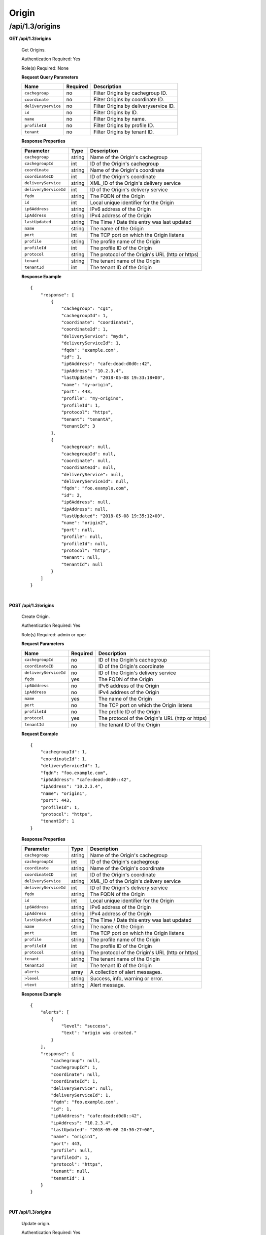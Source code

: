.. 
.. 
.. Licensed under the Apache License, Version 2.0 (the "License");
.. you may not use this file except in compliance with the License.
.. You may obtain a copy of the License at
.. 
..     http://www.apache.org/licenses/LICENSE-2.0
.. 
.. Unless required by applicable law or agreed to in writing, software
.. distributed under the License is distributed on an "AS IS" BASIS,
.. WITHOUT WARRANTIES OR CONDITIONS OF ANY KIND, either express or implied.
.. See the License for the specific language governing permissions and
.. limitations under the License.
.. 

.. _to-api-v13-origin:

Origin
======

.. _to-api-v13-origin-route:

/api/1.3/origins
++++++++++++++++

**GET /api/1.3/origins**

  Get Origins.

  Authentication Required: Yes

  Role(s) Required: None

  **Request Query Parameters**

  +-------------------------+-----------------+---------------------------------------------------+
  | Name                    | Required        | Description                                       |
  +=========================+=================+===================================================+
  | ``cachegroup``          | no              | Filter Origins by cachegroup ID.                  |
  +-------------------------+-----------------+---------------------------------------------------+
  | ``coordinate``          | no              | Filter Origins by coordinate ID.                  |
  +-------------------------+-----------------+---------------------------------------------------+
  | ``deliveryservice``     | no              | Filter Origins by deliveryservice ID.             |
  +-------------------------+-----------------+---------------------------------------------------+
  | ``id``                  | no              | Filter Origins by ID.                             |
  +-------------------------+-----------------+---------------------------------------------------+
  | ``name``                | no              | Filter Origins by name.                           |
  +-------------------------+-----------------+---------------------------------------------------+
  | ``profileId``           | no              | Filter Origins by profile ID.                     |
  +-------------------------+-----------------+---------------------------------------------------+
  | ``tenant``              | no              | Filter Origins by tenant ID.                      |
  +-------------------------+-----------------+---------------------------------------------------+

  **Response Properties**

  +-----------------------------------+-------------------+--------------------------------------------------------------------------+
  | Parameter                         | Type              | Description                                                              |
  +===================================+===================+==========================================================================+
  | ``cachegroup``                    | string            | Name of the Origin's cachegroup                                          |
  +-----------------------------------+-------------------+--------------------------------------------------------------------------+
  | ``cachegroupId``                  | int               | ID of the Origin's cachegroup                                            |
  +-----------------------------------+-------------------+--------------------------------------------------------------------------+
  | ``coordinate``                    | string            | Name of the Origin's coordinate                                          |
  +-----------------------------------+-------------------+--------------------------------------------------------------------------+
  | ``coordinateID``                  | int               | ID of the Origin's coordinate                                            |
  +-----------------------------------+-------------------+--------------------------------------------------------------------------+
  | ``deliveryService``               | string            | XML_ID of the Origin's delivery service                                  |
  +-----------------------------------+-------------------+--------------------------------------------------------------------------+
  | ``deliveryServiceId``             | int               | ID of the Origin's delivery service                                      |
  +-----------------------------------+-------------------+--------------------------------------------------------------------------+
  | ``fqdn``                          | string            | The FQDN of the Origin                                                   |
  +-----------------------------------+-------------------+--------------------------------------------------------------------------+
  | ``id``                            | int               | Local unique identifier for the Origin                                   |
  +-----------------------------------+-------------------+--------------------------------------------------------------------------+
  | ``ip6Address``                    | string            | IPv6 address of the Origin                                               |
  +-----------------------------------+-------------------+--------------------------------------------------------------------------+
  | ``ipAddress``                     | string            | IPv4 address of the Origin                                               |
  +-----------------------------------+-------------------+--------------------------------------------------------------------------+
  | ``lastUpdated``                   | string            | The Time / Date this entry was last updated                              |
  +-----------------------------------+-------------------+--------------------------------------------------------------------------+
  | ``name``                          | string            | The name of the Origin                                                   |
  +-----------------------------------+-------------------+--------------------------------------------------------------------------+
  | ``port``                          | int               | The TCP port on which the Origin listens                                 |
  +-----------------------------------+-------------------+--------------------------------------------------------------------------+
  | ``profile``                       | string            | The profile name of the Origin                                           |
  +-----------------------------------+-------------------+--------------------------------------------------------------------------+
  | ``profileId``                     | int               | The profile ID of the Origin                                             |
  +-----------------------------------+-------------------+--------------------------------------------------------------------------+
  | ``protocol``                      | string            | The protocol of the Origin's URL (http or https)                         |
  +-----------------------------------+-------------------+--------------------------------------------------------------------------+
  | ``tenant``                        | string            | The tenant name of the Origin                                            |
  +-----------------------------------+-------------------+--------------------------------------------------------------------------+
  | ``tenantId``                      | int               | The tenant ID of the Origin                                              |
  +-----------------------------------+-------------------+--------------------------------------------------------------------------+

  **Response Example** ::

    {
        "response": [
            {
                "cachegroup": "cg1",
                "cachegroupId": 1,
                "coordinate": "coordinate1",
                "coordinateId": 1,
                "deliveryService": "myds",
                "deliveryServiceId": 1,
                "fqdn": "example.com",
                "id": 1,
                "ip6Address": "cafe:dead:d0d0::42",
                "ipAddress": "10.2.3.4",
                "lastUpdated": "2018-05-08 19:33:18+00",
                "name": "my-origin",
                "port": 443,
                "profile": "my-origins",
                "profileId": 1,
                "protocol": "https",
                "tenant": "tenantA",
                "tenantId": 3
            },
            {
                "cachegroup": null,
                "cachegroupId": null,
                "coordinate": null,
                "coordinateId": null,
                "deliveryService": null,
                "deliveryServiceId": null,
                "fqdn": "foo.example.com",
                "id": 2,
                "ip6Address": null,
                "ipAddress": null,
                "lastUpdated": "2018-05-08 19:35:12+00",
                "name": "origin2",
                "port": null,
                "profile": null,
                "profileId": null,
                "protocol": "http",
                "tenant": null,
                "tenantId": null
            }
        ]
    }

|

**POST /api/1.3/origins**

  Create Origin.

  Authentication Required: Yes

  Role(s) Required: admin or oper

  **Request Parameters**

  +-----------------------------------+-------------------+--------------------------------------------------------------------------+
  | Name                              | Required          | Description                                                              |
  +===================================+===================+==========================================================================+
  | ``cachegroupId``                  | no                | ID of the Origin's cachegroup                                            |
  +-----------------------------------+-------------------+--------------------------------------------------------------------------+
  | ``coordinateID``                  | no                | ID of the Origin's coordinate                                            |
  +-----------------------------------+-------------------+--------------------------------------------------------------------------+
  | ``deliveryServiceId``             | no                | ID of the Origin's delivery service                                      |
  +-----------------------------------+-------------------+--------------------------------------------------------------------------+
  | ``fqdn``                          | yes               | The FQDN of the Origin                                                   |
  +-----------------------------------+-------------------+--------------------------------------------------------------------------+
  | ``ip6Address``                    | no                | IPv6 address of the Origin                                               |
  +-----------------------------------+-------------------+--------------------------------------------------------------------------+
  | ``ipAddress``                     | no                | IPv4 address of the Origin                                               |
  +-----------------------------------+-------------------+--------------------------------------------------------------------------+
  | ``name``                          | yes               | The name of the Origin                                                   |
  +-----------------------------------+-------------------+--------------------------------------------------------------------------+
  | ``port``                          | no                | The TCP port on which the Origin listens                                 |
  +-----------------------------------+-------------------+--------------------------------------------------------------------------+
  | ``profileId``                     | no                | The profile ID of the Origin                                             |
  +-----------------------------------+-------------------+--------------------------------------------------------------------------+
  | ``protocol``                      | yes               | The protocol of the Origin's URL (http or https)                         |
  +-----------------------------------+-------------------+--------------------------------------------------------------------------+
  | ``tenantId``                      | no                | The tenant ID of the Origin                                              |
  +-----------------------------------+-------------------+--------------------------------------------------------------------------+

  **Request Example** ::

    {
        "cachegroupId": 1,
        "coordinateId": 1,
        "deliveryServiceId": 1,
        "fqdn": "foo.example.com",
        "ip6Address": "cafe:dead:d0d0::42",
        "ipAddress": "10.2.3.4",
        "name": "origin1",
        "port": 443,
        "profileId": 1,
        "protocol": "https",
        "tenantId": 1
    }

  **Response Properties**

  +-----------------------------------+-------------------+--------------------------------------------------------------------------+
  | Parameter                         | Type              | Description                                                              |
  +===================================+===================+==========================================================================+
  | ``cachegroup``                    | string            | Name of the Origin's cachegroup                                          |
  +-----------------------------------+-------------------+--------------------------------------------------------------------------+
  | ``cachegroupId``                  | int               | ID of the Origin's cachegroup                                            |
  +-----------------------------------+-------------------+--------------------------------------------------------------------------+
  | ``coordinate``                    | string            | Name of the Origin's coordinate                                          |
  +-----------------------------------+-------------------+--------------------------------------------------------------------------+
  | ``coordinateID``                  | int               | ID of the Origin's coordinate                                            |
  +-----------------------------------+-------------------+--------------------------------------------------------------------------+
  | ``deliveryService``               | string            | XML_ID of the Origin's delivery service                                  |
  +-----------------------------------+-------------------+--------------------------------------------------------------------------+
  | ``deliveryServiceId``             | int               | ID of the Origin's delivery service                                      |
  +-----------------------------------+-------------------+--------------------------------------------------------------------------+
  | ``fqdn``                          | string            | The FQDN of the Origin                                                   |
  +-----------------------------------+-------------------+--------------------------------------------------------------------------+
  | ``id``                            | int               | Local unique identifier for the Origin                                   |
  +-----------------------------------+-------------------+--------------------------------------------------------------------------+
  | ``ip6Address``                    | string            | IPv6 address of the Origin                                               |
  +-----------------------------------+-------------------+--------------------------------------------------------------------------+
  | ``ipAddress``                     | string            | IPv4 address of the Origin                                               |
  +-----------------------------------+-------------------+--------------------------------------------------------------------------+
  | ``lastUpdated``                   | string            | The Time / Date this entry was last updated                              |
  +-----------------------------------+-------------------+--------------------------------------------------------------------------+
  | ``name``                          | string            | The name of the Origin                                                   |
  +-----------------------------------+-------------------+--------------------------------------------------------------------------+
  | ``port``                          | int               | The TCP port on which the Origin listens                                 |
  +-----------------------------------+-------------------+--------------------------------------------------------------------------+
  | ``profile``                       | string            | The profile name of the Origin                                           |
  +-----------------------------------+-------------------+--------------------------------------------------------------------------+
  | ``profileId``                     | int               | The profile ID of the Origin                                             |
  +-----------------------------------+-------------------+--------------------------------------------------------------------------+
  | ``protocol``                      | string            | The protocol of the Origin's URL (http or https)                         |
  +-----------------------------------+-------------------+--------------------------------------------------------------------------+
  | ``tenant``                        | string            | The tenant name of the Origin                                            |
  +-----------------------------------+-------------------+--------------------------------------------------------------------------+
  | ``tenantId``                      | int               | The tenant ID of the Origin                                              |
  +-----------------------------------+-------------------+--------------------------------------------------------------------------+
  | ``alerts``                        | array             | A collection of alert messages.                                          |
  +-----------------------------------+-------------------+--------------------------------------------------------------------------+
  | ``>level``                        | string            | Success, info, warning or error.                                         |
  +-----------------------------------+-------------------+--------------------------------------------------------------------------+
  | ``>text``                         | string            | Alert message.                                                           |
  +-----------------------------------+-------------------+--------------------------------------------------------------------------+

  **Response Example** ::

    {
        "alerts": [
            {
                "level": "success",
                "text": "origin was created."
            }
        ],
        "response": {
            "cachegroup": null,
            "cachegroupId": 1,
            "coordinate": null,
            "coordinateId": 1,
            "deliveryService": null,
            "deliveryServiceId": 1,
            "fqdn": "foo.example.com",
            "id": 1,
            "ip6Address": "cafe:dead:d0d0::42",
            "ipAddress": "10.2.3.4",
            "lastUpdated": "2018-05-08 20:30:27+00",
            "name": "origin1",
            "port": 443,
            "profile": null,
            "profileId": 1,
            "protocol": "https",
            "tenant": null,
            "tenantId": 1
        }
    }

|

**PUT /api/1.3/origins**

  Update origin.

  Authentication Required: Yes

  Role(s) Required: admin or oper

  **Request Query Parameters**

  +------+----------+------------------------------------+
  | Name | Required | Description                        |
  +======+==========+====================================+
  | id   | yes      | The id of the coordinate to edit.  |
  +------+----------+------------------------------------+

  **Request Parameters**

  +-----------------------------------+-------------------+--------------------------------------------------------------------------+
  | Name                              | Required          | Description                                                              |
  +===================================+===================+==========================================================================+
  | ``cachegroupId``                  | no                | ID of the Origin's cachegroup                                            |
  +-----------------------------------+-------------------+--------------------------------------------------------------------------+
  | ``coordinateID``                  | no                | ID of the Origin's coordinate                                            |
  +-----------------------------------+-------------------+--------------------------------------------------------------------------+
  | ``deliveryServiceId``             | no                | ID of the Origin's delivery service                                      |
  +-----------------------------------+-------------------+--------------------------------------------------------------------------+
  | ``fqdn``                          | yes               | The FQDN of the Origin                                                   |
  +-----------------------------------+-------------------+--------------------------------------------------------------------------+
  | ``id``                            | yes               | The ID of the Origin                                                     |
  +-----------------------------------+-------------------+--------------------------------------------------------------------------+
  | ``ip6Address``                    | no                | IPv6 address of the Origin                                               |
  +-----------------------------------+-------------------+--------------------------------------------------------------------------+
  | ``ipAddress``                     | no                | IPv4 address of the Origin                                               |
  +-----------------------------------+-------------------+--------------------------------------------------------------------------+
  | ``name``                          | yes               | The name of the Origin                                                   |
  +-----------------------------------+-------------------+--------------------------------------------------------------------------+
  | ``port``                          | no                | The TCP port on which the Origin listens                                 |
  +-----------------------------------+-------------------+--------------------------------------------------------------------------+
  | ``profileId``                     | no                | The profile ID of the Origin                                             |
  +-----------------------------------+-------------------+--------------------------------------------------------------------------+
  | ``protocol``                      | yes               | The protocol of the Origin's URL (http or https)                         |
  +-----------------------------------+-------------------+--------------------------------------------------------------------------+
  | ``tenantId``                      | no                | The tenant ID of the Origin                                              |
  +-----------------------------------+-------------------+--------------------------------------------------------------------------+

  **Request Example** ::

    {
        "cachegroupId": 1,
        "coordinateId": 1,
        "deliveryServiceId": 1,
        "fqdn": "foo.example.com",
        "id": 1,
        "ip6Address": "cafe:dead:d0d0::42",
        "ipAddress": "10.2.3.4",
        "name": "origin1",
        "port": 443,
        "profileId": 1,
        "protocol": "https",
        "tenantId": 1
    }

  **Response Properties**

  +-----------------------------------+-------------------+--------------------------------------------------------------------------+
  | Parameter                         | Type              | Description                                                              |
  +===================================+===================+==========================================================================+
  | ``cachegroup``                    | string            | Name of the Origin's cachegroup                                          |
  +-----------------------------------+-------------------+--------------------------------------------------------------------------+
  | ``cachegroupId``                  | int               | ID of the Origin's cachegroup                                            |
  +-----------------------------------+-------------------+--------------------------------------------------------------------------+
  | ``coordinate``                    | string            | Name of the Origin's coordinate                                          |
  +-----------------------------------+-------------------+--------------------------------------------------------------------------+
  | ``coordinateID``                  | int               | ID of the Origin's coordinate                                            |
  +-----------------------------------+-------------------+--------------------------------------------------------------------------+
  | ``deliveryService``               | string            | XML_ID of the Origin's delivery service                                  |
  +-----------------------------------+-------------------+--------------------------------------------------------------------------+
  | ``deliveryServiceId``             | int               | ID of the Origin's delivery service                                      |
  +-----------------------------------+-------------------+--------------------------------------------------------------------------+
  | ``fqdn``                          | string            | The FQDN of the Origin                                                   |
  +-----------------------------------+-------------------+--------------------------------------------------------------------------+
  | ``id``                            | int               | Local unique identifier for the Origin                                   |
  +-----------------------------------+-------------------+--------------------------------------------------------------------------+
  | ``ip6Address``                    | string            | IPv6 address of the Origin                                               |
  +-----------------------------------+-------------------+--------------------------------------------------------------------------+
  | ``ipAddress``                     | string            | IPv4 address of the Origin                                               |
  +-----------------------------------+-------------------+--------------------------------------------------------------------------+
  | ``lastUpdated``                   | string            | The Time / Date this entry was last updated                              |
  +-----------------------------------+-------------------+--------------------------------------------------------------------------+
  | ``name``                          | string            | The name of the Origin                                                   |
  +-----------------------------------+-------------------+--------------------------------------------------------------------------+
  | ``port``                          | int               | The TCP port on which the Origin listens                                 |
  +-----------------------------------+-------------------+--------------------------------------------------------------------------+
  | ``profile``                       | string            | The profile name of the Origin                                           |
  +-----------------------------------+-------------------+--------------------------------------------------------------------------+
  | ``profileId``                     | int               | The profile ID of the Origin                                             |
  +-----------------------------------+-------------------+--------------------------------------------------------------------------+
  | ``protocol``                      | string            | The protocol of the Origin's URL (http or https)                         |
  +-----------------------------------+-------------------+--------------------------------------------------------------------------+
  | ``tenant``                        | string            | The tenant name of the Origin                                            |
  +-----------------------------------+-------------------+--------------------------------------------------------------------------+
  | ``tenantId``                      | int               | The tenant ID of the Origin                                              |
  +-----------------------------------+-------------------+--------------------------------------------------------------------------+
  | ``alerts``                        | array             | A collection of alert messages.                                          |
  +-----------------------------------+-------------------+--------------------------------------------------------------------------+
  | ``>level``                        | string            | Success, info, warning or error.                                         |
  +-----------------------------------+-------------------+--------------------------------------------------------------------------+
  | ``>text``                         | string            | Alert message.                                                           |
  +-----------------------------------+-------------------+--------------------------------------------------------------------------+

  **Response Example** ::

    {
        "alerts": [
            {
                "level": "success",
                "text": "origin was updated."
            }
        ],
        "response": {
            "cachegroup": null,
            "cachegroupId": 1,
            "coordinate": null,
            "coordinateId": 1,
            "deliveryService": null,
            "deliveryServiceId": 1,
            "fqdn": "foo.example.com",
            "id": 1,
            "ip6Address": "cafe:dead:d0d0::42",
            "ipAddress": "10.2.3.4",
            "lastUpdated": "2018-05-08 20:30:27+00",
            "name": "origin1",
            "port": 443,
            "profile": null,
            "profileId": 1,
            "protocol": "https",
            "tenant": null,
            "tenantId": 1
        }
    }

|

**DELETE /api/1.3/origin**

  Delete origin.

  Authentication Required: Yes

  Role(s) Required: admin or oper

  **Request Query Parameters**

  +------+----------+--------------------------------------+
  | Name | Required | Description                          |
  +======+==========+======================================+
  | id   | yes      | The id of the origin to delete.      |
  +------+----------+--------------------------------------+

  **Response Properties**

  +-------------+--------+----------------------------------+
  |  Parameter  |  Type  |           Description            |
  +=============+========+==================================+
  | ``alerts``  | array  | A collection of alert messages.  |
  +-------------+--------+----------------------------------+
  | ``>level``  | string | Success, info, warning or error. |
  +-------------+--------+----------------------------------+
  | ``>text``   | string | Alert message.                   |
  +-------------+--------+----------------------------------+

  **Response Example** ::

    {
          "alerts": [
                    {
                            "level": "success",
                            "text": "origin was deleted"
                    }
            ]
    }

|

